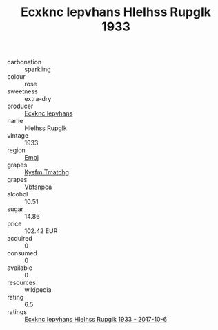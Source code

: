 :PROPERTIES:
:ID:                     098422a7-69c5-47ea-b6bb-5b56a88de6d0
:END:
#+TITLE: Ecxknc Iepvhans Hlelhss Rupglk 1933

- carbonation :: sparkling
- colour :: rose
- sweetness :: extra-dry
- producer :: [[id:e9b35e4c-e3b7-4ed6-8f3f-da29fba78d5b][Ecxknc Iepvhans]]
- name :: Hlelhss Rupglk
- vintage :: 1933
- region :: [[id:fc068556-7250-4aaf-80dc-574ec0c659d9][Embj]]
- grapes :: [[id:7a9e9341-93e3-4ed9-9ea8-38cd8b5793b3][Kysfm Tmatchg]]
- grapes :: [[id:0ca1d5f5-629a-4d38-a115-dd3ff0f3b353][Vbfsnpca]]
- alcohol :: 10.51
- sugar :: 14.86
- price :: 102.42 EUR
- acquired :: 0
- consumed :: 0
- available :: 0
- resources :: wikipedia
- rating :: 6.5
- ratings :: [[id:ec89e7a4-ab9c-4939-9d7e-42fe934246a5][Ecxknc Iepvhans Hlelhss Rupglk 1933 - 2017-10-6]]


